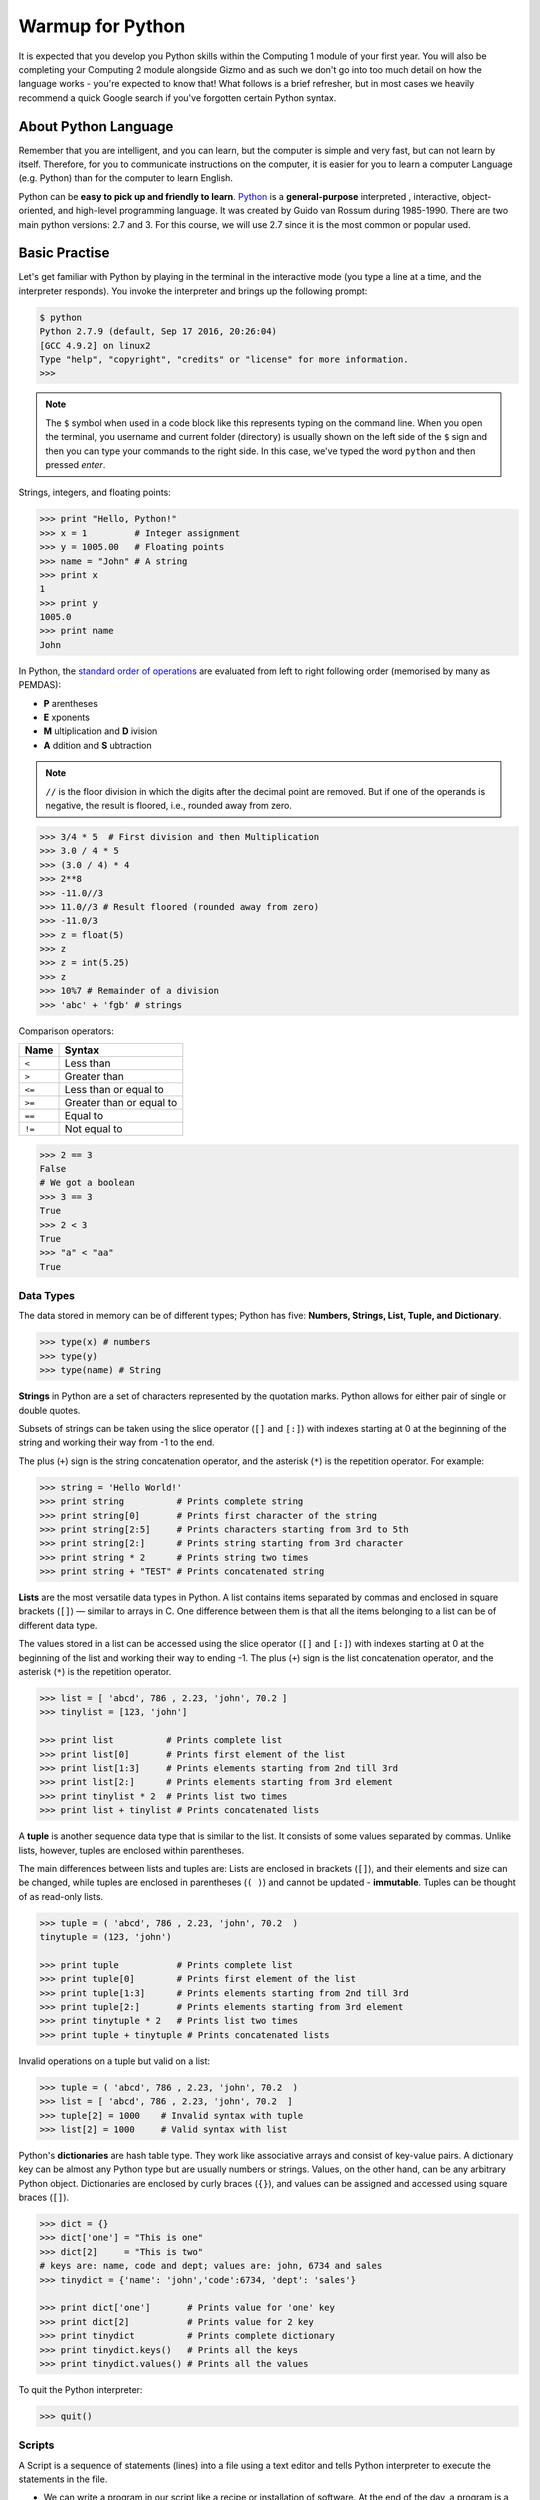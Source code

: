 Warmup for Python
=================

It is expected that you develop you Python skills within the Computing 1 module of your first year. You will also be completing your Computing 2 module alongside Gizmo and as such we don't go into too much detail on how the language works - you're expected to know that! What follows is a brief refresher, but in most cases we heavily recommend a quick Google search if you've forgotten certain Python syntax.

About Python Language
---------------------

Remember that you are intelligent, and you can learn, but the computer is simple and very fast, but can not learn by itself. Therefore, for you to communicate instructions on the computer, it is easier for you to learn a computer Language (e.g. Python) than for the computer to learn English.

Python can be **easy to pick up and friendly to learn**. `Python
<http://www.python.org/>`_ is a **general-purpose** interpreted , interactive, object-oriented, and high-level programming language. It was created by Guido van Rossum during 1985-1990. There are two main python versions: 2.7 and 3. For this course, we will use 2.7 since it is the most common or popular used.

.. todo::
  Review whether Python 2.7 is the correct option nowadays - or whether Python 3.x is more appropriate.

Basic Practise
--------------

Let's get familiar with Python by playing in the terminal in the interactive mode (you type a line at a time, and the interpreter responds). You invoke the interpreter and brings up the following prompt:

.. code-block:: bash

  $ python
  Python 2.7.9 (default, Sep 17 2016, 20:26:04)
  [GCC 4.9.2] on linux2
  Type "help", "copyright", "credits" or "license" for more information.
  >>>

.. note::
  The ``$`` symbol when used in a code block like this represents typing on the command line. When you open the terminal, you username and current folder (directory) is usually shown on the left side of the ``$`` sign and then you can type your commands to the right side. In this case, we've typed the word ``python`` and then pressed *enter*.

Strings, integers, and floating points:

.. code-block:: python

  >>> print "Hello, Python!"
  >>> x = 1         # Integer assignment
  >>> y = 1005.00   # Floating points
  >>> name = "John" # A string
  >>> print x
  1
  >>> print y
  1005.0
  >>> print name
  John

In Python, the `standard order of operations
<https://en.wikibooks.org/wiki/Python_Programming/Basic_Math>`_ are evaluated from left to right following order (memorised by many as PEMDAS):

- **P** arentheses
- **E** xponents
- **M** ultiplication and **D** ivision
- **A** ddition and **S** ubtraction


.. note::
  ``//`` is the floor division in which the digits after the decimal point are removed. But if one of the operands is negative, the result is floored, i.e., rounded away from zero.

.. code-block:: python

  >>> 3/4 * 5  # First division and then Multiplication
  >>> 3.0 / 4 * 5
  >>> (3.0 / 4) * 4
  >>> 2**8
  >>> -11.0//3
  >>> 11.0//3 # Result floored (rounded away from zero)
  >>> -11.0/3
  >>> z = float(5)
  >>> z
  >>> z = int(5.25)
  >>> z
  >>> 10%7 # Remainder of a division
  >>> 'abc' + 'fgb' # strings

Comparison operators:

+----------+--------------------------+
| Name     | Syntax                   |
+==========+==========================+
| ``<``    | Less than                |
+----------+--------------------------+
| ``>``    | Greater than             |
+----------+--------------------------+
| ``<=``   | Less than or equal to    |
+----------+--------------------------+
| ``>=``   | Greater than or equal to |
+----------+--------------------------+
| ``==``   | Equal to                 |
+----------+--------------------------+
| ``!=``   | Not equal to             |
+----------+--------------------------+

.. code-block:: python

  >>> 2 == 3
  False
  # We got a boolean
  >>> 3 == 3
  True
  >>> 2 < 3
  True
  >>> "a" < "aa"
  True

Data Types
**********

The data stored in memory can be of different types; Python has five: **Numbers, Strings, List, Tuple, and Dictionary**.

.. code-block:: python

  >>> type(x) # numbers
  >>> type(y)
  >>> type(name) # String

**Strings** in Python are a set of characters represented by the quotation marks. Python allows for either pair of single or double quotes.

Subsets of strings can be taken using the slice operator (``[]`` and ``[:]``) with indexes starting at 0 at the beginning of the string and working their way from -1 to the end.

The plus (``+``) sign is the string concatenation operator, and the asterisk (``*``) is the repetition operator. For example:

.. code-block:: python

  >>> string = 'Hello World!'
  >>> print string          # Prints complete string
  >>> print string[0]       # Prints first character of the string
  >>> print string[2:5]     # Prints characters starting from 3rd to 5th
  >>> print string[2:]      # Prints string starting from 3rd character
  >>> print string * 2      # Prints string two times
  >>> print string + "TEST" # Prints concatenated string


**Lists** are the most versatile data types in Python. A list contains items separated by commas and enclosed in square brackets (``[]``) — similar to arrays in C. One difference between them is that all the items belonging to a list can be of different data type.

The values stored in a list can be accessed using the slice operator (``[]`` and ``[:]``) with indexes starting at 0 at the beginning of the list and working their way to ending -1. The plus (``+``) sign is the list concatenation operator, and the asterisk (``*``) is the repetition operator.

.. code-block:: python

  >>> list = [ 'abcd', 786 , 2.23, 'john', 70.2 ]
  >>> tinylist = [123, 'john']

  >>> print list          # Prints complete list
  >>> print list[0]       # Prints first element of the list
  >>> print list[1:3]     # Prints elements starting from 2nd till 3rd
  >>> print list[2:]      # Prints elements starting from 3rd element
  >>> print tinylist * 2  # Prints list two times
  >>> print list + tinylist # Prints concatenated lists


A **tuple** is another sequence data type that is similar to the list. It consists of some values separated by commas. Unlike lists, however, tuples are enclosed within parentheses.

The main differences between lists and tuples are: Lists are enclosed in brackets (``[]``), and their elements and size can be changed, while tuples are enclosed in parentheses (``( )``) and cannot be updated - **immutable**. Tuples can be thought of as read-only lists.

.. code-block:: python

  >>> tuple = ( 'abcd', 786 , 2.23, 'john', 70.2  )
  tinytuple = (123, 'john')

  >>> print tuple           # Prints complete list
  >>> print tuple[0]        # Prints first element of the list
  >>> print tuple[1:3]      # Prints elements starting from 2nd till 3rd
  >>> print tuple[2:]       # Prints elements starting from 3rd element
  >>> print tinytuple * 2   # Prints list two times
  >>> print tuple + tinytuple # Prints concatenated lists

Invalid operations on a tuple but valid on a list:

.. code-block:: python

  >>> tuple = ( 'abcd', 786 , 2.23, 'john', 70.2  )
  >>> list = [ 'abcd', 786 , 2.23, 'john', 70.2  ]
  >>> tuple[2] = 1000    # Invalid syntax with tuple
  >>> list[2] = 1000     # Valid syntax with list


Python's **dictionaries** are hash table type. They work like associative arrays and consist of key-value pairs. A dictionary key can be almost any Python type but are usually numbers or strings. Values, on the other hand, can be any arbitrary Python object.
Dictionaries are enclosed by curly braces (``{}``), and values can be assigned and accessed using square braces (``[]``).


.. code-block:: python

  >>> dict = {}
  >>> dict['one'] = "This is one"
  >>> dict[2]     = "This is two"
  # keys are: name, code and dept; values are: john, 6734 and sales
  >>> tinydict = {'name': 'john','code':6734, 'dept': 'sales'}

  >>> print dict['one']       # Prints value for 'one' key
  >>> print dict[2]           # Prints value for 2 key
  >>> print tinydict          # Prints complete dictionary
  >>> print tinydict.keys()   # Prints all the keys
  >>> print tinydict.values() # Prints all the values

To quit the Python interpreter:

.. code-block:: python

  >>> quit()


Scripts
*******

A Script is a sequence of statements (lines) into a file using a text editor and tells Python interpreter to execute the statements in the file.

- We can write a program in our script like a recipe or installation of software. At the end of the day, a program is a **sequence** of steps to be done in order.
- Some of the steps can be **conditional**, that means that sometimes they can be skipped.
- Sometimes a step or group of steps are to be **repeated**.
- Sometimes we store a set of steps that will be used over and over again in several parts of the program (**functions**).

.. note::
  Have a look on the code `style guide <https://www.python.org/dev/peps/pep-0008/#indentation>`_ for a good coding practise. As a fist good practise, do not name files or folders with space in between:

  - Bad -> example 1.py
  - Good -> example_one.py

  Further explanation as to why we use underscores, and not ``exampleOne.py`` for example, can be found in documents such as the PEP8 Guide to Python.

We will make a simple script:

.. code-block:: bash

  $ pwd
  $ /home/pi
  $ mkdir codes/python_examples
  $ cd codes/python_examples
  $ nano example_flow.py

Then you can type in the editor:

.. code-block:: python

  #!/usr/bin/env python
  x = 2
  print x
  x = x + 2
  print x


When a program is running, it flows from one step to the next.  As programmers, we set up “paths” for the program to follow.

.. image:: /_static/images/python-warmup/flow_1.png
  :width: 300px
  :align: center


Close the text editor, and then you can execute it in two ways:

.. code-block:: bash

  $ python example_flow.py


The other is to give the script the access permissions to be an executable file through the `chmod <https://en.wikipedia.org/wiki/Chmod>`_ Linux command:

.. code-block:: bash

  $ chmod u+x example_flow.py
  $ ./example_flow.py

Now let's do an example where we have a **conditional** that implies a decision-making about a situation. Decision making is the anticipation of conditions occurring while execution of the program and specifying actions taken according to the conditions. The following diagram illustrates the conditional:

.. image:: /_static/images/python-warmup/decision_making.jpg
  :width: 300px
  :align: center

.. code-block:: bash

  $ nano example_conditional.py

Now let's add the code:

.. code-block:: python

  #!/usr/bin/env python
  x = 5
  if x < 10:
      print 'Smaller'
  elif x > 20:
      print 'Bigger'
  print 'Finis' #outside conditional


.. code-block:: bash

  $ chmod u+x example_conditional.py
  $ ./example_conditional.py

Flow of the code:

.. image:: /_static/images/python-warmup/flow_conditional.png
  :width: 300px
  :align: center

A *loop statement* allows us to execute a statement or group of statements multiple times. The following diagram illustrates a loop statement:

.. image:: /_static/images/python-warmup/loop_architecture.jpg
  :width: 300px
  :align: center


**While loops** repeats a statement or group of statements while a given condition is ``True``. It tests the condition before executing the loop body.

Now let's add the code to our script called *example_while_loop.py*:

.. code-block:: python

  #!/usr/bin/env python
  n = 5
  while n > 0:
      print n
      n = n - 1
  print 'Blastoff!' #outside loop

Before running, remember to give the permissions:

.. code-block:: bash

  $ chmod u+x example_while_loop.py
  $ ./example_while_loop.py


Flow of the code:

.. image:: /_static/images/python-warmup/while_loop.png
  :width: 300px
  :align: center

Loops (repeated steps) have *iteration variables* that change each time through a loop (like *n*). Often these *iteration variables* go through a sequence of numbers.

**For loop** executes a sequence of statements multiple times and abbreviates the code that manages the loop variable.

Now let's add the code to our script called _example_for_loop.py_:

.. code-block:: python

  #!/usr/bin/env python

  # Area of a circle = pi * r**2

  # Library
  import numpy as np

  # List are called interables
  list = [1, 2, 3, 4, 5, 6]

  for radius in list:
      area = np.pi * radius ** 2
      print "The area of a circle of radius ", radius
      print "cm is", area, "cm^2"
  print "Finished to calculate the areas of circles"

.. code-block:: bash

  $ chmod u+x example_for_loop.py
  $ ./example_for_loop.py

Here we are importing the `Numpy library <http://www.numpy.org/>`_. That is the fundamental package for scientific computing with Python. We are adding a short alias to the library to call its methods, in this case, the value of Pi.

Functions
*********

A function is a block of organised, reusable code that is used to perform a single, related action. Functions provide better modularity for your application and a high degree of code reusing.

Now, let's make a function that can be used in the for loop example.

.. code-block:: bash

  $ nano example_function_circle_area.py

.. code-block:: python

  #!/usr/bin/env python

  # Area of a circle = pi * r**2

  # Library Numpy
  import numpy as np


  def area_circle(radius):
      'Function that calculates the area of a circle'
      area = np.pi * radius ** 2
      return area

  # List are called interables
  list = [1, 2, 3, 4, 5, 6]

  for radius in list:
      area = area_circle(radius)
      print "The area of a circle of radius ", radius
      print "cm is", area, "cm^2"
  print "Finished to calculate the areas of circles"


.. code-block:: bash

  $ chmod u+x example_function_circle_area.py
  $ ./example_function_circle_area.py

We can see that we get the same result but it is more organise and we can use the function in other section of our code.

Now let's ask the user to provide a list:

.. code-block:: bash

  $ nano example_function_circle_area_user_1.py

.. code-block:: python

  # Area of a circle = pi * r**2

  # Library Numpy
  import numpy as np
  # Library to Safely evaluate an expression node
  # or a string containing a Python expression
  import ast

  # List are called interables
  list_raw = raw_input('Provide a list of radius in cm like \
  [3, 2, 12, 6]: \n')
  list = ast.literal_eval(list_raw)

  def area_circle(radius):
      'Function that calculates the area of a circle'
      area = np.pi * radius ** 2
      return area


  for radius in list:
      area = area_circle(radius)
      print "The area of a circle of radius ", radius
      print "cm is", area, "cm^2"
  print "Finished to calculate the areas of circles"

.. code-block:: bash

  $ chmod u+x example_function_circle_area_user_1.py
  $ ./example_function_circle_area_user_1.py

If we do not use the `ast library <https://docs.python.org/2/library/ast.html>`_ to evaluate a string containing a Python expression (in this case a list), we will get an error since Python will interpret as a string type and not a list type.

A second way to do it is by using the `sys module <https://docs.python.org/2/library/sys.html>`_ which provides access to some variables used or maintained by the interpreter and to functions that interact strongly with the interpreter.

Now let's ask the user to provide a list by passing the strings directly:

.. code-block:: bash

  $ nano example_function_circle_area_user_2.py

.. code-block:: python

  #!/usr/bin/env python

  # Usage instructions:
  # ./example_function_circle_area_user_2.py "[1, 2, 3]"

  # Area of a circle = pi * r**2

  # Library Numpy
  import numpy as np
  # Library to Safely evaluate an expression node
  # or a string containing a Python expression
  import ast
  # Module provides access to some variables
  # used or maintained by the interpreter
  import sys


  list_raw = sys.argv[1]
  list = ast.literal_eval(list_raw)


  def area_circle(radius):
      'Function that calculates the area of a circle'
      area = np.pi * radius ** 2
      return area


  for radius in list:
      area = area_circle(radius)
      print "The area of a circle of radius ", radius
      print "cm is", area, "cm^2"
  print "Finished to calculate the areas of circles"

.. code-block:: bash

  $ chmod u+x example_function_circle_area_user_2.py
  $ ./example_function_circle_area_user_2.py "[1, 2, 3]"


.. admonition:: References
   :class: refbox

   1. `Charles Severance course: Python for everybody <https://www.tutorialspoint.com/python/>`_
